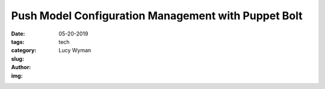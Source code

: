 Push Model Configuration Management with Puppet Bolt
====================================================
:date: 05-20-2019
:tags: tech
:category:
:slug: 
:author: Lucy Wyman
:img:


